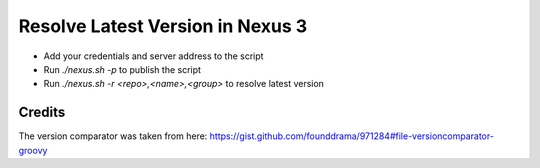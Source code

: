 Resolve Latest Version in Nexus 3
=================================

* Add your credentials and server address to the script
* Run `./nexus.sh -p` to publish the script
* Run `./nexus.sh -r <repo>,<name>,<group>` to resolve latest version

Credits
-------

The version comparator was taken from here: https://gist.github.com/founddrama/971284#file-versioncomparator-groovy
